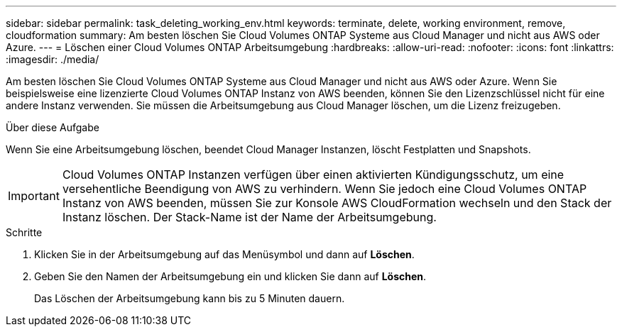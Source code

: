---
sidebar: sidebar 
permalink: task_deleting_working_env.html 
keywords: terminate, delete, working environment, remove, cloudformation 
summary: Am besten löschen Sie Cloud Volumes ONTAP Systeme aus Cloud Manager und nicht aus AWS oder Azure. 
---
= Löschen einer Cloud Volumes ONTAP Arbeitsumgebung
:hardbreaks:
:allow-uri-read: 
:nofooter: 
:icons: font
:linkattrs: 
:imagesdir: ./media/


[role="lead"]
Am besten löschen Sie Cloud Volumes ONTAP Systeme aus Cloud Manager und nicht aus AWS oder Azure. Wenn Sie beispielsweise eine lizenzierte Cloud Volumes ONTAP Instanz von AWS beenden, können Sie den Lizenzschlüssel nicht für eine andere Instanz verwenden. Sie müssen die Arbeitsumgebung aus Cloud Manager löschen, um die Lizenz freizugeben.

.Über diese Aufgabe
Wenn Sie eine Arbeitsumgebung löschen, beendet Cloud Manager Instanzen, löscht Festplatten und Snapshots.


IMPORTANT: Cloud Volumes ONTAP Instanzen verfügen über einen aktivierten Kündigungsschutz, um eine versehentliche Beendigung von AWS zu verhindern. Wenn Sie jedoch eine Cloud Volumes ONTAP Instanz von AWS beenden, müssen Sie zur Konsole AWS CloudFormation wechseln und den Stack der Instanz löschen. Der Stack-Name ist der Name der Arbeitsumgebung.

.Schritte
. Klicken Sie in der Arbeitsumgebung auf das Menüsymbol und dann auf *Löschen*.
. Geben Sie den Namen der Arbeitsumgebung ein und klicken Sie dann auf *Löschen*.
+
Das Löschen der Arbeitsumgebung kann bis zu 5 Minuten dauern.


